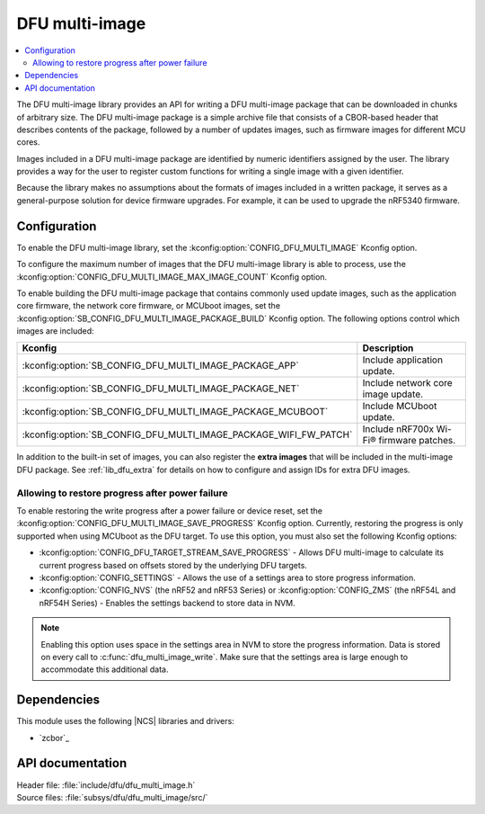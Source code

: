 .. _lib_dfu_multi_image:

DFU multi-image
###############

.. contents::
   :local:
   :depth: 2

The DFU multi-image library provides an API for writing a DFU multi-image package that can be downloaded in chunks of arbitrary size.
The DFU multi-image package is a simple archive file that consists of a CBOR-based header that describes contents of the package, followed by a number of updates images, such as firmware images for different MCU cores.

Images included in a DFU multi-image package are identified by numeric identifiers assigned by the user.
The library provides a way for the user to register custom functions for writing a single image with a given identifier.

Because the library makes no assumptions about the formats of images included in a written package, it serves as a general-purpose solution for device firmware upgrades.
For example, it can be used to upgrade the nRF5340 firmware.

Configuration
*************

To enable the DFU multi-image library, set the :kconfig:option:`CONFIG_DFU_MULTI_IMAGE` Kconfig option.

To configure the maximum number of images that the DFU multi-image library is able to process, use the :kconfig:option:`CONFIG_DFU_MULTI_IMAGE_MAX_IMAGE_COUNT` Kconfig option.

To enable building the DFU multi-image package that contains commonly used update images, such as the application core firmware, the network core firmware, or MCUboot images, set the :kconfig:option:`SB_CONFIG_DFU_MULTI_IMAGE_PACKAGE_BUILD` Kconfig option.
The following options control which images are included:

+-------------------------------------------------------------------+-----------------------------------------+
| Kconfig                                                           | Description                             |
+===================================================================+=========================================+
| :kconfig:option:`SB_CONFIG_DFU_MULTI_IMAGE_PACKAGE_APP`           | Include application update.             |
+-------------------------------------------------------------------+-----------------------------------------+
| :kconfig:option:`SB_CONFIG_DFU_MULTI_IMAGE_PACKAGE_NET`           | Include network core image update.      |
+-------------------------------------------------------------------+-----------------------------------------+
| :kconfig:option:`SB_CONFIG_DFU_MULTI_IMAGE_PACKAGE_MCUBOOT`       | Include MCUboot update.                 |
+-------------------------------------------------------------------+-----------------------------------------+
| :kconfig:option:`SB_CONFIG_DFU_MULTI_IMAGE_PACKAGE_WIFI_FW_PATCH` | Include nRF700x Wi-Fi® firmware patches.|
+-------------------------------------------------------------------+-----------------------------------------+

In addition to the built-in set of images, you can also register the **extra images** that will be included in the multi-image DFU package.
See :ref:`lib_dfu_extra` for details on how to configure and assign IDs for extra DFU images.

Allowing to restore progress after power failure
================================================

To enable restoring the write progress after a power failure or device reset, set the :kconfig:option:`CONFIG_DFU_MULTI_IMAGE_SAVE_PROGRESS` Kconfig option.
Currently, restoring the progress is only supported when using MCUboot as the DFU target.
To use this option, you must also set the following Kconfig options:

* :kconfig:option:`CONFIG_DFU_TARGET_STREAM_SAVE_PROGRESS` - Allows DFU multi-image to calculate its current progress based on offsets stored by the underlying DFU targets.
* :kconfig:option:`CONFIG_SETTINGS` - Allows the use of a settings area to store progress information.
* :kconfig:option:`CONFIG_NVS` (the nRF52 and nRF53 Series) or :kconfig:option:`CONFIG_ZMS` (the nRF54L and nRF54H Series) - Enables the settings backend to store data in NVM.

.. note::
  Enabling this option uses space in the settings area in NVM to store the progress information.
  Data is stored on every call to :c:func:`dfu_multi_image_write`.
  Make sure that the settings area is large enough to accommodate this additional data.

Dependencies
************

This module uses the following |NCS| libraries and drivers:

* `zcbor`_

API documentation
*****************

| Header file: :file:`include/dfu/dfu_multi_image.h`
| Source files: :file:`subsys/dfu/dfu_multi_image/src/`

.. doxygengroup:: dfu_multi_image
